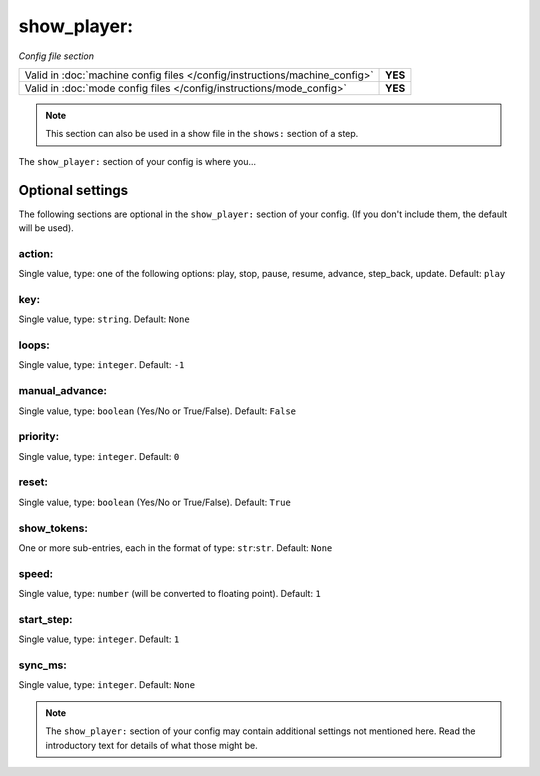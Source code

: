 show_player:
============

*Config file section*

+----------------------------------------------------------------------------+---------+
| Valid in :doc:`machine config files </config/instructions/machine_config>` | **YES** |
+----------------------------------------------------------------------------+---------+
| Valid in :doc:`mode config files </config/instructions/mode_config>`       | **YES** |
+----------------------------------------------------------------------------+---------+

.. note:: This section can also be used in a show file in the ``shows:`` section of a step.

.. overview

The ``show_player:`` section of your config is where you...

.. todo::
   Add description.

Optional settings
-----------------

The following sections are optional in the ``show_player:`` section of your config. (If you don't include them, the default will be used).

action:
~~~~~~~
Single value, type: one of the following options: play, stop, pause, resume, advance, step_back, update. Default: ``play``

.. versionchanged:: 0.31 (Added "step_back" state)

.. todo::
   Add description.

key:
~~~~
Single value, type: ``string``. Default: ``None``

.. todo::
   Add description.

loops:
~~~~~~
Single value, type: ``integer``. Default: ``-1``

.. todo::
   Add description.

manual_advance:
~~~~~~~~~~~~~~~
Single value, type: ``boolean`` (Yes/No or True/False). Default: ``False``

.. todo::
   Add description.

priority:
~~~~~~~~~
Single value, type: ``integer``. Default: ``0``

.. todo::
   Add description.

reset:
~~~~~~
Single value, type: ``boolean`` (Yes/No or True/False). Default: ``True``

.. todo::
   Add description.

show_tokens:
~~~~~~~~~~~~
One or more sub-entries, each in the format of type: ``str``:``str``. Default: ``None``

.. todo::
   Add description.

speed:
~~~~~~
Single value, type: ``number`` (will be converted to floating point). Default: ``1``

.. todo::
   Add description.

start_step:
~~~~~~~~~~~
Single value, type: ``integer``. Default: ``1``

.. todo::
   Add description.

sync_ms:
~~~~~~~~

.. versionchanged:: 0.32

Single value, type: ``integer``. Default: ``None``

.. todo::
   Add description.

.. note:: The ``show_player:`` section of your config may contain additional settings not mentioned here. Read the introductory text for details of what those might be.

